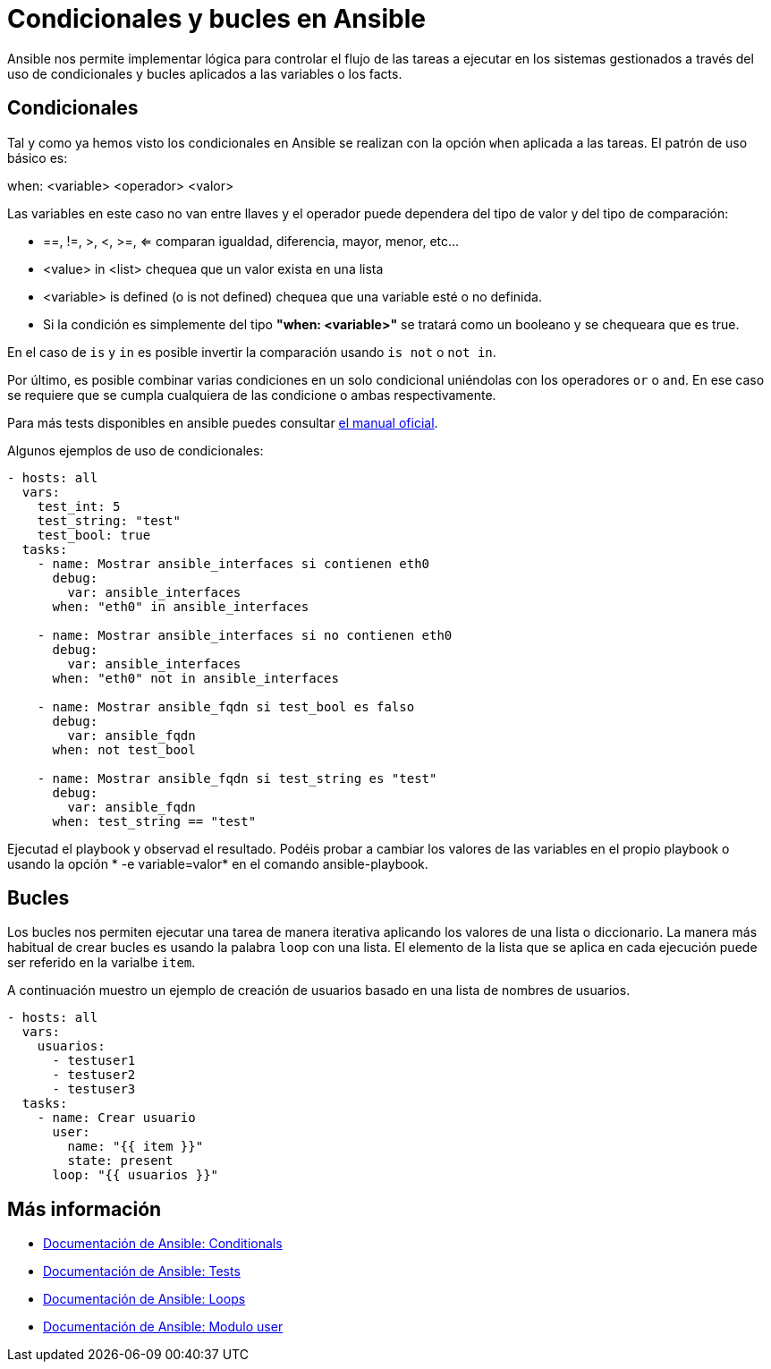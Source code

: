 = Condicionales y bucles en Ansible

Ansible nos permite implementar lógica para controlar el flujo de las tareas a ejecutar en los sistemas gestionados a través del uso de condicionales y bucles aplicados a las variables o los facts.

== Condicionales

Tal y como ya hemos visto los condicionales en Ansible se realizan con la opción  `when` aplicada a las tareas. El patrón de uso básico es:

when: <variable> <operador> <valor>

Las variables en este caso no van entre llaves y el operador puede dependera del tipo de valor y del tipo de comparación:

- ==, !=, >, <, >=, <= comparan igualdad, diferencia, mayor, menor, etc...
- <value> in <list> chequea que un valor exista en una lista
- <variable> is defined (o is not defined) chequea que una variable esté o no definida.
- Si la condición es simplemente del tipo *"when: <variable>"* se tratará como un booleano y se chequeara que es true.

En el caso de `is` y `in` es posible invertir la comparación usando `is not` o `not in`.

Por último, es posible combinar varias condiciones en un solo condicional uniéndolas con los operadores `or` o `and`. En ese caso se requiere que se cumpla cualquiera de las condicione o ambas respectivamente.

Para más tests disponibles en ansible puedes consultar https://docs.ansible.com/ansible/latest/user_guide/playbooks_tests.html[el manual oficial,window=_blank].

Algunos ejemplos de uso de condicionales:

[.lines_7]
[source,bash,subs="+macros,+attributes"]
----
- hosts: all
  vars:
    test_int: 5
    test_string: "test"
    test_bool: true
  tasks:
    - name: Mostrar ansible_interfaces si contienen eth0
      debug:
        var: ansible_interfaces
      when: "eth0" in ansible_interfaces

    - name: Mostrar ansible_interfaces si no contienen eth0
      debug:
        var: ansible_interfaces
      when: "eth0" not in ansible_interfaces

    - name: Mostrar ansible_fqdn si test_bool es falso
      debug:
        var: ansible_fqdn
      when: not test_bool

    - name: Mostrar ansible_fqdn si test_string es "test"
      debug:
        var: ansible_fqdn
      when: test_string == "test"
----

Ejecutad el playbook y observad el resultado. Podéis probar a cambiar los valores de las variables en el propio playbook o usando la opción * -e variable=valor* en el comando ansible-playbook.

== Bucles

Los bucles nos permiten ejecutar una tarea de manera iterativa aplicando los valores de una lista o diccionario. La manera más habitual de crear bucles es usando la palabra `loop` con una lista. El elemento de la lista que se aplica en cada ejecución puede ser referido en la varialbe `item`.

A continuación muestro un ejemplo de creación de usuarios basado en una lista de nombres de usuarios.

[.lines_7]
[source,bash,subs="+macros,+attributes"]
----
- hosts: all
  vars:
    usuarios:
      - testuser1
      - testuser2
      - testuser3
  tasks:
    - name: Crear usuario
      user:
        name: "{{ item }}"
        state: present
      loop: "{{ usuarios }}"
        
----

== Más información

- https://docs.ansible.com/ansible/latest/user_guide/playbooks_conditionals.html[Documentación de Ansible: Conditionals,window=_blank]
- https://docs.ansible.com/ansible/latest/user_guide/playbooks_tests.html[Documentación de Ansible: Tests,window=_blank]
- https://docs.ansible.com/ansible/latest/user_guide/playbooks_loops.html[Documentación de Ansible: Loops,window=_blank]
- https://docs.ansible.com/ansible/latest/collections/ansible/builtin/user_module.html[Documentación de Ansible: Modulo user,window=_blank]

